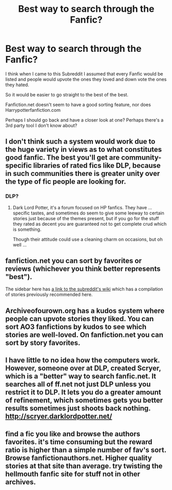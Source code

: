 #+TITLE: Best way to search through the Fanfic?

* Best way to search through the Fanfic?
:PROPERTIES:
:Author: Davidlister01
:Score: 6
:DateUnix: 1477957119.0
:DateShort: 2016-Nov-01
:FlairText: Discussion
:END:
I think when I came to this Subreddit I assumed that every Fanfic would be listed and people would upvote the ones they loved and down vote the ones they hated.

So it would be easier to go straight to the best of the best.

Fanfiction.net doesn't seem to have a good sorting feature, nor does Harrypotterfanfiction.com

Perhaps I should go back and have a closer look at one? Perhaps there's a 3rd party tool I don't know about?


** I don't think such a system would work due to the huge variety in views as to what constitutes good fanfic. The best you'll get are community-specific libraries of rated fics like DLP, because in such communities there is greater unity over the type of fic people are looking for.
:PROPERTIES:
:Author: Taure
:Score: 7
:DateUnix: 1477959343.0
:DateShort: 2016-Nov-01
:END:

*** DLP?
:PROPERTIES:
:Author: Davidlister01
:Score: 2
:DateUnix: 1477963863.0
:DateShort: 2016-Nov-01
:END:

**** Dark Lord Potter, it's a forum focused on HP fanfics. They have ... specific tastes, and sometimes do seem to give some leeway to certain stories just because of the themes present, but if you go for the stuff they rated as decent you are guaranteed not to get complete crud which is something.

Though their attitude could use a cleaning charm on occasions, but oh well ...
:PROPERTIES:
:Author: Kazeto
:Score: 7
:DateUnix: 1477967058.0
:DateShort: 2016-Nov-01
:END:


** fanfiction.net you can sort by favorites or reviews (whichever you think better represents "best").

The sidebar here has [[https://www.reddit.com/r/HPfanfiction/wiki/index][a link to the subreddit's wiki]] which has a compilation of stories previously recommended here.
:PROPERTIES:
:Author: munin295
:Score: 2
:DateUnix: 1477963918.0
:DateShort: 2016-Nov-01
:END:


** Archiveofourown.org has a kudos system where people can upvote stories they liked. You can sort AO3 fanfictions by kudos to see which stories are well-loved. On fanfiction.net you can sort by story favorites.
:PROPERTIES:
:Score: 1
:DateUnix: 1477967582.0
:DateShort: 2016-Nov-01
:END:


** I have little to no idea how the computers work. However, someone over at DLP, created Scryer, which is a "better" way to search fanfic.net. It searches all of ff.net not just DLP unless you restrict it to DLP. It lets you do a greater amount of refinement, which sometimes gets you better results sometimes just shoots back nothing. [[http://scryer.darklordpotter.net/]]
:PROPERTIES:
:Author: chirpchirphooray
:Score: 1
:DateUnix: 1477972820.0
:DateShort: 2016-Nov-01
:END:


** find a fic you like and browse the authors favorites. it's time consuming but the reward ratio is higher than a simple number of fav's sort. Browse fanfictionauthors.net. Higher quality stories at that site than average. try twisting the hellmouth fanfic site for stuff not in other archives.
:PROPERTIES:
:Author: sfjoellen
:Score: 1
:DateUnix: 1477991094.0
:DateShort: 2016-Nov-01
:END:
